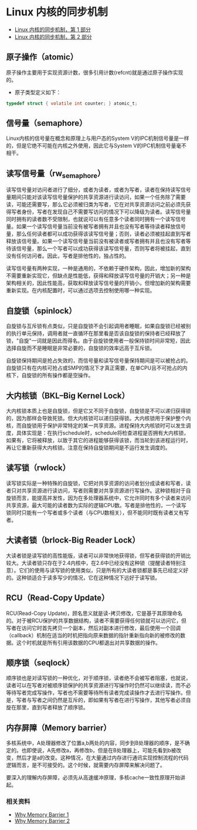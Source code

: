 * Linux 内核的同步机制
  - [[https://www.ibm.com/developerworks/cn/linux/l-synch/part1/index.html][Linux 内核的同步机制，第 1 部分]]
  - [[https://www.ibm.com/developerworks/cn/linux/l-synch/part2/index.html][Linux 内核的同步机制，第 2 部分]]
** 原子操作（atomic）
   原子操作主要用于实现资源计数，很多引用计数(refcnt)就是通过原子操作实现的。
   - 原子类型定义如下：
   #+BEGIN_SRC C
     typedef struct { volatile int counter; } atomic_t;
   #+END_SRC

** 信号量（semaphore）
   Linux内核的信号量在概念和原理上与用户态的System V的IPC机制信号量是一样的，但是它绝不可能在内核之外使用，因此它与System V的IPC机制信号量毫不相干。

** 读写信号量（rw_semaphore）
   读写信号量对访问者进行了细分，或者为读者，或者为写者，读者在保持读写信号量期间只能对该读写信号量保护的共享资源进行读访问，如果一个任务除了需要读，可能还需要写，那么它必须被归类为写者，它在对共享资源访问之前必须先获得写者身份，写者在发现自己不需要写访问的情况下可以降级为读者。读写信号量同时拥有的读者数不受限制，也就说可以有任意多个读者同时拥有一个读写信号量。如果一个读写信号量当前没有被写者拥有并且也没有写者等待读者释放信号量，那么任何读者都可以成功获得该读写信号量；否则，读者必须被挂起直到写者释放该信号量。如果一个读写信号量当前没有被读者或写者拥有并且也没有写者等待该信号量，那么一个写者可以成功获得该读写信号量，否则写者将被挂起，直到没有任何访问者。因此，写者是排他性的，独占性的。
   
   读写信号量有两种实现，一种是通用的，不依赖于硬件架构，因此，增加新的架构不需要重新实现它，但缺点是性能低，获得和释放读写信号量的开销大；另一种是架构相关的，因此性能高，获取和释放读写信号量的开销小，但增加新的架构需要重新实现。在内核配置时，可以通过选项去控制使用哪一种实现。

** 自旋锁（spinlock）
   自旋锁与互斥锁有点类似，只是自旋锁不会引起调用者睡眠，如果自旋锁已经被别的执行单元保持，调用者就一直循环在那里看是否该自旋锁的保持者已经释放了锁，"自旋"一词就是因此而得名。由于自旋锁使用者一般保持锁时间非常短，因此选择自旋而不是睡眠是非常必要的，自旋锁的效率远高于互斥锁。

   自旋锁保持期间是抢占失效的，而信号量和读写信号量保持期间是可以被抢占的。自旋锁只有在内核可抢占或SMP的情况下才真正需要，在单CPU且不可抢占的内核下，自旋锁的所有操作都是空操作。

** 大内核锁（BKL--Big Kernel Lock）
   大内核锁本质上也是自旋锁，但是它又不同于自旋锁，自旋锁是不可以递归获得锁的，因为那样会导致死锁。但大内核锁可以递归获得锁。大内核锁用于保护整个内核，而自旋锁用于保护非常特定的某一共享资源。进程保持大内核锁时可以发生调度，具体实现是：在执行schedule时，schedule将检查进程是否拥有大内核锁，如果有，它将被释放，以致于其它的进程能够获得该锁，而当轮到该进程运行时，再让它重新获得大内核锁。注意在保持自旋锁期间是不运行发生调度的。

** 读写锁（rwlock）
   读写锁实际是一种特殊的自旋锁，它把对共享资源的访问者划分成读者和写者，读者只对共享资源进行读访问，写者则需要对共享资源进行写操作。这种锁相对于自旋锁而言，能提高并发性，因为在多处理器系统中，它允许同时有多个读者来访问共享资源，最大可能的读者数为实际的逻辑CPU数。写者是排他性的，一个读写锁同时只能有一个写者或多个读者（与CPU数相关），但不能同时既有读者又有写者。

** 大读者锁（brlock-Big Reader Lock）
   大读者锁是读写锁的高性能版，读者可以非常快地获得锁，但写者获得锁的开销比较大。大读者锁只存在于2.4内核中，在2.6中已经没有这种锁（提醒读者特别注意）。它们的使用与读写锁的使用类似，只是所有的大读者锁都是事先已经定义好的。这种锁适合于读多写少的情况，它在这种情况下远好于读写锁。

** RCU（Read-Copy Update）
   RCU(Read-Copy Update)，顾名思义就是读-拷贝修改，它是基于其原理命名的。对于被RCU保护的共享数据结构，读者不需要获得任何锁就可以访问它，但写者在访问它时首先拷贝一个副本，然后对副本进行修改，最后使用一个回调（callback）机制在适当的时机把指向原来数据的指针重新指向新的被修改的数据。这个时机就是所有引用该数据的CPU都退出对共享数据的操作。

** 顺序锁（seqlock）
   顺序锁也是对读写锁的一种优化，对于顺序锁，读者绝不会被写者阻塞，也就说，读者可以在写者对被顺序锁保护的共享资源进行写操作时仍然可以继续读，而不必等待写者完成写操作，写者也不需要等待所有读者完成读操作才去进行写操作。但是，写者与写者之间仍然是互斥的，即如果有写者在进行写操作，其他写者必须自旋在那里，直到写者释放了顺序锁。

** 内存屏障（Memory barrier）
   多核系统中，A处理器修改了位置a,b两处的内容，同步到B处理器的顺序，是不确定的。也即使说，A先修改a，再修改b，但是在B处理器上，可能先看到b被改变，然后才是a的改变。这种情况，在大量通过内存进行通讯实现控制流程的代码逻辑而言，是不可接受的。这个时候，就需要内存屏障来解决问题了。

   要深入的理解内存屏障，必须先从高速缓冲原理，多核cache一致性原理开始讲起。
*** 相关资料
   - [[http://www.wowotech.net/kernel_synchronization/Why-Memory-Barriers.html][Why Memory Barrier 1]]
   - [[http://www.wowotech.net/kernel_synchronization/why-memory-barrier-2.html][Why Memory Barrier 2]]
